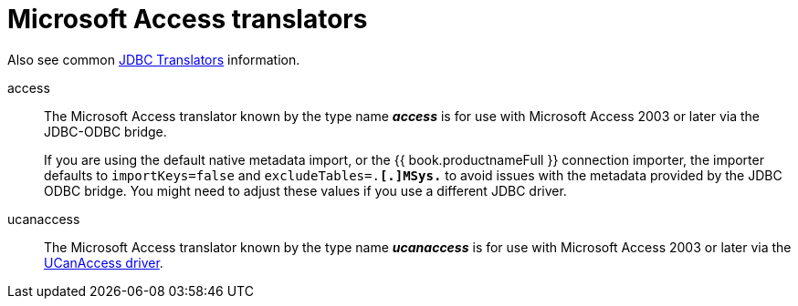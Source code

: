 // Module included in the following assemblies:
// as_jdbc-translators.adoc
[id="microsoft-access-translator"]

= Microsoft Access translators

Also see common xref:jdbc-translators[JDBC Translators] information.

access:: The Microsoft Access translator known by the type name *_access_* is for use with Microsoft Access 2003 or later via the JDBC-ODBC bridge.
+
If you are using the default native metadata import, or the {{ book.productnameFull }} connection importer, 
the importer defaults to `importKeys=false` and `excludeTables=.*[.]MSys.*` to avoid issues with the metadata provided by the JDBC ODBC bridge. 
You might need to adjust these values if you use a different JDBC driver.

ucanaccess:: The Microsoft Access translator known by the type name *_ucanaccess_* is for use with Microsoft Access 2003 
or later via the http://ucanaccess.sourceforge.net/site.html[UCanAccess driver].
